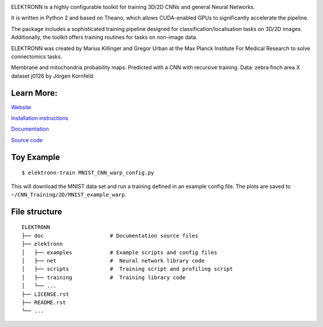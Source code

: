 .. image:: https://badge.fury.io/py/elektronn.svg
    :target: https://badge.fury.io/py/elektronn

.. image:: http://anaconda.org/elektronn/elektronn/badges/version.svg
    :target: http://anaconda.org/elektronn/elektronn

.. image:: http://anaconda.org/elektronn/elektronn/badges/build.svg
    :target: http://anaconda.org/elektronn/elektronn/builds

ELEKTRONN is a highly configurable toolkit for training 3D/2D CNNs and general Neural Networks.

It is written in Python 2 and based on Theano, which allows CUDA-enabled GPUs to significantly accelerate the pipeline.

The package includes a sophisticated training pipeline designed for classification/localisation tasks on 3D/2D images. Additionally, the toolkit offers training routines for tasks on non-image data.

ELEKTRONN was created by Marius Killinger and Gregor Urban at the Max Planck Institute For Medical Research to solve connectomics tasks.

.. image:: http://elektronn.org/downloads/combined_title.png
    :width: 1000px
    :alt: Logo+Example
    :target: http://elektronn.org/

Membrane and mitochondria probability maps. Predicted with a CNN with recursive training. Data: zebra finch area X dataset j0126 by Jörgen Kornfeld.

Learn More:
-----------

`Website <http://www.elektronn.org>`_

`Installation instructions <http://elektronn.org/documentation/Installation.html>`_

`Documentation <http://www.elektronn.org/documentation/>`_ 

`Source code <https://github.com/ELEKTRONN/ELEKTRONN>`_


Toy Example
-----------

::

    $ elektronn-train MNIST_CNN_warp_config.py

This will download the MNIST data set and run a training defined in an example config file. The plots are saved to ``~/CNN_Training/2D/MNIST_example_warp``.

File structure
--------------

::
    
    ELEKTRONN
    ├── doc                     # Documentation source files
    ├── elektronn
    │   ├── examples            # Example scripts and config files
    │   ├── net                 #  Neural network library code
    │   ├── scripts             #  Training script and profiling script
    │   ├── training            #  Training library code
    │   └── ... 
    ├── LICENSE.rst
    ├── README.rst
    └── ... 
    
